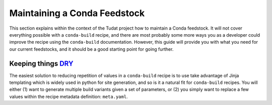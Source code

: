 Maintaining a Conda Feedstock
=============================
This section explains within the context of the Tudat project how to maintain a Conda feedstock. It will not cover
everything possible with a ``conda-build`` recipe, and there are most probably some more ways you as a developer could
improve the recipe using the ``conda-build`` documentation. However, this guide will provide you with what you need for
our current feedstocks, and it should be a good starting point for going further.

Keeping things `<DRY>`_
-----------------------
The easiest solution to reducing repetition of values in a ``conda-build`` recipe is to use take advantage of Jinja
templating which is widely used in python for site generation, and so is it a natural fit for ``conda-build`` recipes.
You will either (1) want to generate multiple build variants given a set of parameters, or (2) you simply want to
replace a few values within the recipe metadata definition: ``meta.yaml``.

.. _dry: https://en.wikipedia.org/wiki/Don%27t_repeat_yourself

.. todo: Finish this page